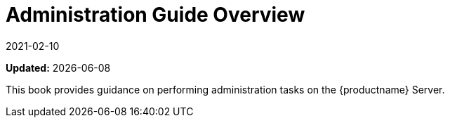 [[admin-overview]]
= Administration Guide Overview
:revdate: 2021-02-10
:page-revdate: {revdate}

**Updated:** {docdate}

This book provides guidance on performing administration tasks on the {productname} Server.